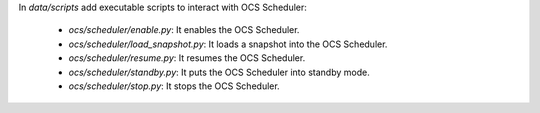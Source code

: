 In `data/scripts` add executable scripts to interact with OCS Scheduler:

 - `ocs/scheduler/enable.py`: It enables the OCS Scheduler.
 - `ocs/scheduler/load_snapshot.py`: It loads a snapshot into the OCS Scheduler.
 - `ocs/scheduler/resume.py`: It resumes the OCS Scheduler.
 - `ocs/scheduler/standby.py`: It puts the OCS Scheduler into standby mode.
 - `ocs/scheduler/stop.py`: It stops the OCS Scheduler.